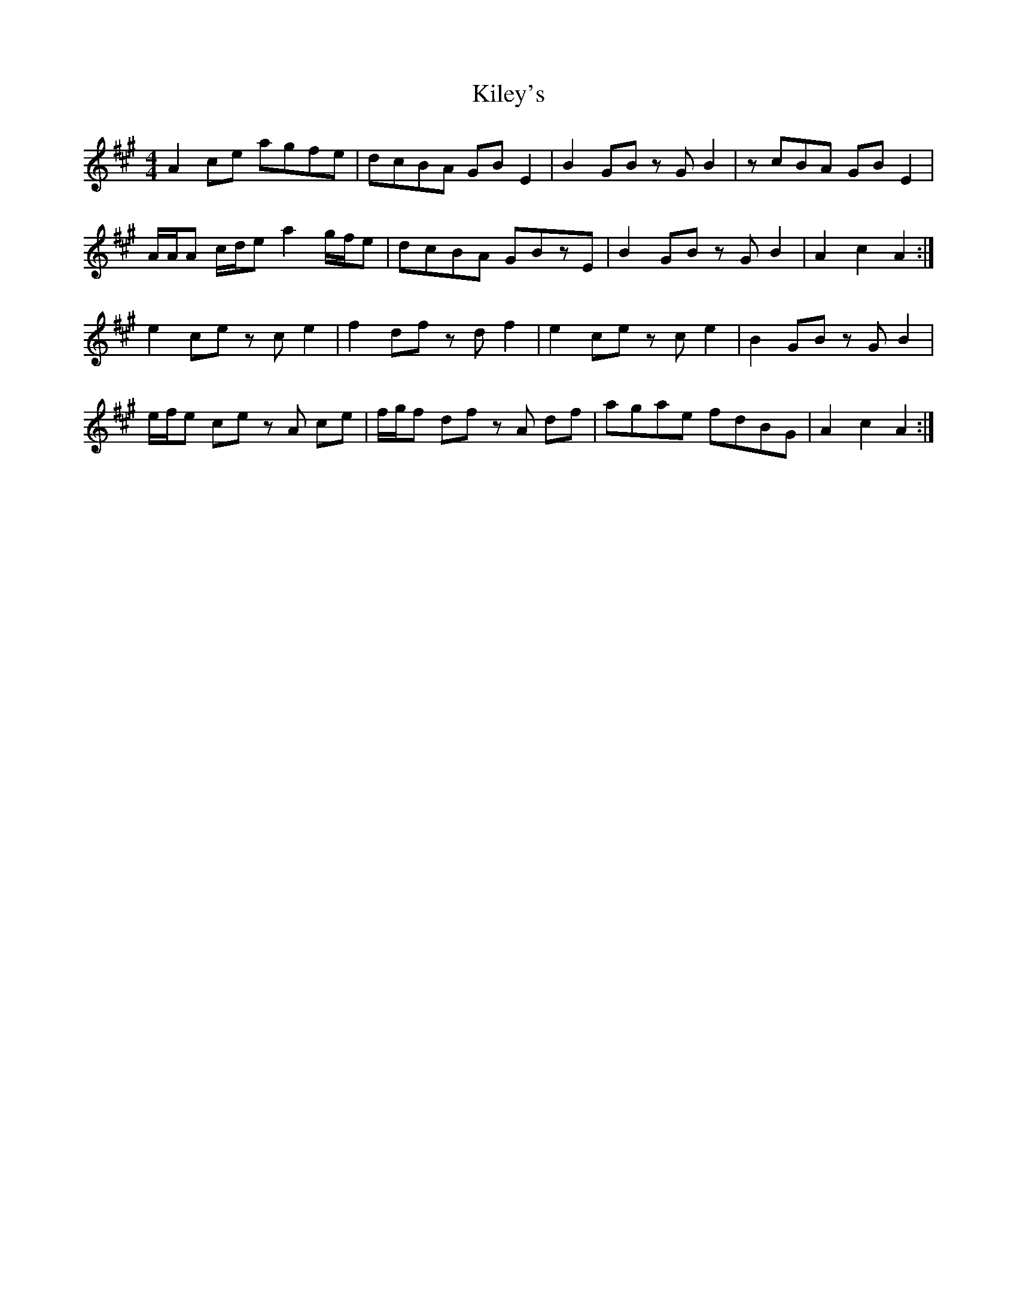 X: 21547
T: Kiley's
R: reel
M: 4/4
K: Amajor
A2 ce agfe|dcBA GB E2|B2 GB zG B2|zcBA GB E2|
A/A/A c/d/e a2 g/f/e|dcBA GBzE|B2 GB zG B2|A2 c2 A2:|
e2 ce zc e2|f2 df zd f2|e2 ce zc e2|B2 GB zG B2|
e/f/e ce zA ce|f/g/f df zA df|agae fdBG|A2 c2 A2:|

